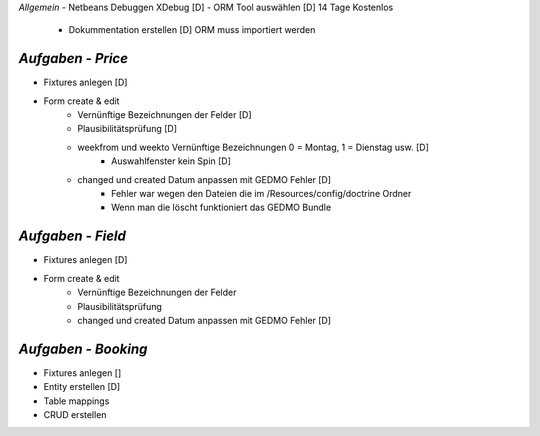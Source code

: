 *Allgemein*
- Netbeans Debuggen XDebug [D]
- ORM Tool auswählen [D] 14 Tage Kostenlos
 - Dokummentation erstellen [D] ORM muss importiert werden

*Aufgaben - Price*
--------------------------------------------------------------------------------
- Fixtures anlegen [D]
- Form create & edit
    - Vernünftige Bezeichnungen der Felder [D]
    - Plausibilitätsprüfung [D]
    - weekfrom und weekto Vernünftige Bezeichnungen 0 = Montag, 1 = Dienstag usw. [D]
        - Auswahlfenster kein Spin [D]
    - changed und created Datum anpassen mit GEDMO Fehler [D]
        - Fehler war wegen den Dateien die im /Resources/config/doctrine Ordner
        - Wenn man die löscht funktioniert das GEDMO Bundle

*Aufgaben - Field*
--------------------------------------------------------------------------------
- Fixtures anlegen [D]
- Form create & edit
    - Vernünftige Bezeichnungen der Felder
    - Plausibilitätsprüfung
    - changed und created Datum anpassen mit GEDMO Fehler [D]

*Aufgaben - Booking*
--------------------------------------------------------------------------------
- Fixtures anlegen []
- Entity erstellen [D]
- Table mappings
- CRUD erstellen